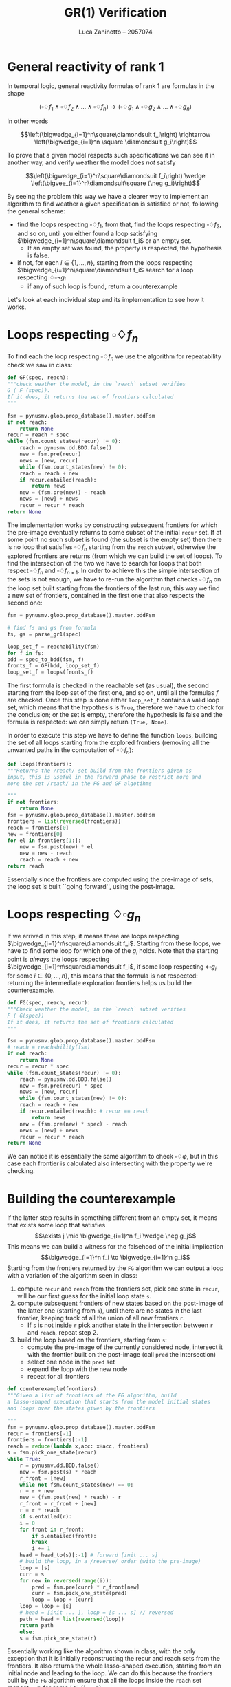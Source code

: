 #+title: GR(1) Verification
#+author: Luca Zaninotto -- 2057074
#+options: toc:nil num:nil
#+latex_header: \usepackage{stmaryrd}
#+latex_class_options: [10pt]
#+latex_header: \usepackage{minted}
#+latex_header: \usepackage{simpleConference}
#+latex_header: \usepackage[style=alphabetic]{biblatex}
#+latex_header: \newcommand{\llb}{\ensuremath{\llbracket}}
#+latex_header: \newcommand{\rrb}{\ensuremath{\rrbracket}}
* General reactivity of rank 1
  In temporal logic, general reactivity formulas of rank 1 are
  formulas in the shape

  \[(\square\diamondsuit f_1 \wedge \square\diamondsuit f_2 \wedge \dots \wedge
  \square\diamondsuit f_n) \rightarrow (\square\diamondsuit g_1 \wedge
  \square\diamondsuit g_2 \wedge \dots \wedge \square\diamondsuit g_n)\]

  In other words

  \[\left(\bigwedge_{i=1}^n\square\diamondsuit f_i\right) \rightarrow
  \left(\bigwedge_{i=1}^n \square \diamondsuit g_i\right)\]

  To prove that a given model respects such specifications we can see
  it in another way, and verify weather the model does /not/ satisfy

  \[\left(\bigwedge_{i=1}^n\square\diamondsuit f_i\right) \wedge
  \left(\bigvee_{i=1}^n\diamondsuit\square (\neg g_i)\right)\]

  By seeing the problem this way we have a clearer way to implement an
  algorithm to find weather a given specification is satisfied or not,
  following the general scheme:
  - find the loops respecting \(\square\diamondsuit f_1\), from that, find
    the loops respecting \(\square\diamondsuit f_2\), and so on, until you
    either found a loop satisfying \(\bigwedge_{i=1}^n\square\diamondsuit
    f_i\) or an empty set.
    + If an empty set was found, the property is respected, the
      hypothesis is false.
  - if not, for each \(i \in \{1,\dots,n\}\), starting from the loops
    respecting \(\bigwedge_{i=1}^n\square\diamondsuit f_i\) search for
    a loop respecting \(\diamondsuit\square \neg g_i\)
    + if any of such loop is found, return a counterexample

  Let's look at each individual step and its implementation to see how
  it works.

* Loops respecting \(\square\diamondsuit f_n\)
  To find each the loop respecting \(\square\diamondsuit f_n\) we use
  the algorithm for repeatability check we saw in class:

  #+begin_src python
    def GF(spec, reach):
	"""check weather the model, in the `reach` subset verifies
	G ( F (spec)).
	If it does, it returns the set of frontiers calculated
	"""
	
	fsm = pynusmv.glob.prop_database().master.bddFsm
	if not reach:
	    return None
	recur = reach * spec
	while (fsm.count_states(recur) != 0):
	    reach = pynusmv.dd.BDD.false()
	    new = fsm.pre(recur)
	    news = [new, recur]
	    while (fsm.count_states(new) != 0):
		reach = reach + new 
		if recur.entailed(reach):
		    return news
		new = (fsm.pre(new)) - reach
		news = [new] + news
	    recur = recur * reach
	return None
  #+end_src

  The implementation works by constructing subsequent frontiers for
  which the pre-image eventually returns to some subset of the initial
  =recur= set. If at some point no such subset is found (the subset is
  the empty set) then there is no loop that satisfies
  \(\square\diamondsuit f_n\) starting from the =reach= subset,
  otherwise the explored frontiers are returns (from which we can
  build the set of loops).  To find the intersection of the two we
  have to search for loops that both respect \(\square\diamondsuit
  f_n\) and \(\square\diamondsuit f_{n+1}\). In order to achieve this
  the simple intersection of the sets is not enough, we have to re-run
  the algorithm that checks \(\square\diamondsuit f_n\) on the loop
  set built starting from the frontiers of the last run, this way we
  find a new set of frontiers, contained in the first one that also
  respects the second one:

  #+begin_src python
    fsm = pynusmv.glob.prop_database().master.bddFsm

    # find fs and gs from formula
    fs, gs = parse_gr1(spec)

    loop_set_f = reachability(fsm)
    for f in fs:
	bdd = spec_to_bdd(fsm, f)
	fronts_f = GF(bdd, loop_set_f)
	loop_set_f = loops(fronts_f)
  #+end_src
  The first formula is checked in the reachable set (as usual), the
  second starting from the loop set of the first one, and so on, until
  all the formulas \(f\) are checked. Once this step is done either
  =loop_set_f= contains a valid loop set, which means that the
  hypothesis is =True=, therefore we have to check for the conclusion;
  or the set is empty, therefore the hypothesis is false and the
  formula is respected: we can simply return =(True, None)=.

  In order to execute this step we have to define the function
  =loops=, building the set of all loops starting from the explored
  frontiers (removing all the unwanted paths in the computation of
  \(\square\diamondsuit f_n\)):

  #+begin_src python
    def loops(frontiers):
	"""Returns the /reach/ set build from the frontiers given as
	input, this is useful in the forward phase to restrict more and
	more the set /reach/ in the FG and GF algotihms

	"""
	if not frontiers:
	    return None
	fsm = pynusmv.glob.prop_database().master.bddFsm
	frontiers = list(reversed(frontiers))
	reach = frontiers[0]
	new = frontiers[0]
	for el in frontiers[1:]:
	    new = fsm.post(new) * el
	    new = new - reach
	    reach = reach + new
	return reach
  #+end_src
  Essentially since the frontiers are computed using the pre-image of
  sets, the loop set is built ``going forward'', using the post-image.

* Loops respecting \(\diamondsuit\square g_n\)
  If we arrived in this step, it means there are loops respecting
  \(\bigwedge_{i=1}^n\square\diamondsuit f_i\). Starting from these
  loops, we have to find some loop for which one of the \(g_i\)
  holds. Note that the starting point is /always/ the loops respecting
  \(\bigwedge_{i=1}^n\square\diamondsuit f_i\), if some loop
  respecting \(\diamond\square g_i\) for some \(i\in \{0,\dots,n\}\),
  this means that the formula is not respected: returning the
  intermediate exploration frontiers helps us build the
  counterexample.

  #+begin_src python
    def FG(spec, reach, recur):
	"""Check weather the model, in the `reach` subset verifies
	F ( G(spec))
	If it does, it returns the set of frontiers calculated
	"""
    
	fsm = pynusmv.glob.prop_database().master.bddFsm
	# reach = reachability(fsm)
	if not reach:
	    return None
	recur = recur * spec
	while (fsm.count_states(recur) != 0):
	    reach = pynusmv.dd.BDD.false()
	    new = fsm.pre(recur) * spec
	    news = [new, recur]
	    while (fsm.count_states(new) != 0):
		reach = reach + new 
		if recur.entailed(reach): # recur == reach
		    return news
		new = (fsm.pre(new) * spec) - reach
		news = [new] + news
	    recur = recur * reach
	return None
  #+end_src

  We can notice it is essentially the same algorithm to check
  \(\square\diamondsuit \varphi\), but in this case each frontier is
  calculated also intersecting with the property we're checking.
  
* Building the counterexample
  If the latter step results in something different from an empty set,
  it means that exists some loop that satisfies \[\exists j \mid
  \bigwedge_{i=1}^n f_i \wedge \neg g_j\] This means we can build a
  witness for the falsehood of the initial implication
  \[\bigwedge_{i=1}^n f_i \to \bigwedge_{i=1}^n g_i\] Starting from
  the frontiers returned by the =FG= algorithm we can output a loop
  with a variation of the algorithm seen in class:

  1. compute =recur= and =reach= from the frontiers set, pick one state
     in =recur=, will be our first guess for the initial loop state
     =s=.
  2. compute subsequent frontiers of new states based on the
     post-image of the latter one (starting from =s=), until there are
     no states in the last frontier, keeping track of all the union of
     all new frontiers =r=.
     - If =s= is not inside =r= pick another state in the intersection
       between =r= and =reach=, repeat step 2.
  3. build the loop based on the frontiers, starting from =s=:
     - compute the pre-image of the currently considered node,
       intersect it with the frontier built on the post-image (call
       =pred= the intersection)
     - select one node in the =pred= set
     - expand the loop with the new node
     - repeat for all frontiers
  

  #+begin_src python
    def counterexample(frontiers):
	"""Given a list of frontiers of the FG algorithm, build
	a lasso-shaped execution that starts from the model initial states
	and loops over the states given by the frontiers

	"""
	fsm = pynusmv.glob.prop_database().master.bddFsm
	recur = frontiers[-1]
	frontiers = frontiers[:-1]
	reach = reduce(lambda x,acc: x+acc, frontiers)
	s = fsm.pick_one_state(recur)
	while True:
	    r = pynusmv.dd.BDD.false()
	    new = fsm.post(s) * reach
	    r_front = [new]
	    while not fsm.count_states(new) == 0:
		r = r + new
		new = (fsm.post(new) * reach) - r
		r_front = r_front + [new]
	    r = r * reach
	    if s.entailed(r):
		i = 0
		for front in r_front:
		    if s.entailed(front):
			break
		    i += 1
		head = head_to(s)[:-1] # forward [init ... s]
		# build the loop, in a /reverse/ order (with the pre-image)
		loop = [s]
		curr = s
		for new in reversed(range(i)):
		    pred = fsm.pre(curr) * r_front[new]
		    curr = fsm.pick_one_state(pred)
		    loop = loop + [curr]
		loop = loop + [s]
		# head = [init ... ], loop = [s ... s] // reversed
		path = head + list(reversed(loop))
		return path
	    else:
		s = fsm.pick_one_state(r)
  #+end_src

  Essentially working like the algorithm shown in class, with the only
  exception that it is initially reconstructing the recur and reach
  sets from the frontiers. It also returns the whole lasso-shaped
  execution, starting from an initial node and leading to the loop. We
  can do this because the frontiers built by the =FG= algorithm ensure
  that all the loops inside the =reach= set respect \(\square \neg
  g_i\) for some \(i \in \{i,\dots,n\}\).

* On the implementation
  The implementation uses in some parts of the code the =functools=
  package. It should be included with the latest releases of python,
  but in case it is not, the user can install it with:
  #+begin_src sh
    pip install functools
  #+end_src
